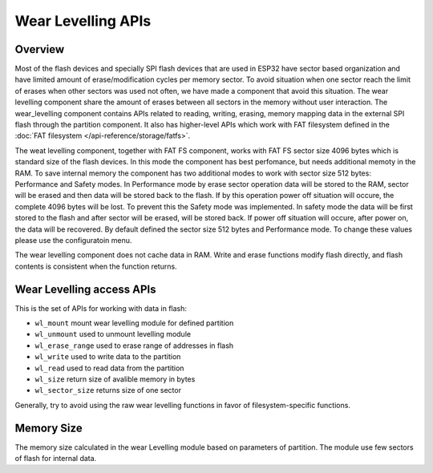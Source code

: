 Wear Levelling APIs
===================

Overview
--------
Most of the flash devices and specially SPI flash devices that are used in ESP32
have sector based organization and have limited amount of erase/modification cycles 
per memory sector. To avoid situation when one sector reach the limit of erases when 
other sectors was used not often, we have made a component that avoid this situation.
The wear levelling component share the amount of erases between all sectors in the 
memory without user interaction.
The wear_levelling component contains APIs related to reading, writing, erasing,
memory mapping data in the external SPI flash through the partition component. It 
also has higher-level APIs which work with FAT filesystem defined in 
the :doc:`FAT filesystem </api-reference/storage/fatfs>`.

The weat levelling component, together with FAT FS component, works with FAT FS sector size 4096 
bytes which is standard size of the flash devices. In this mode the component has best perfomance, 
but needs additional memoty in the RAM. To save internal memory the component has two additional modes 
to work with sector size 512 bytes: Performance and Safety modes. In Performance mode by erase sector 
operation data will be stored to the RAM, sector will be erased and then data will be stored 
back to the flash. If by this operation power off situation will occure, the complete 4096 bytes 
will be lost. To prevent this the Safety mode was implemented. In safety mode the data will be first 
stored to the flash and after sector will be erased, will be stored back. If power off situation will 
occure, after power on, the data will be recovered. 
By default defined the sector size 512 bytes and Performance mode. To change these values please use 
the configuratoin menu.  


The wear levelling component does not cache data in RAM. Write and erase functions 
modify flash directly, and flash contents is consistent when the function returns.


Wear Levelling access APIs
--------------------------

This is the set of APIs for working with data in flash:

- ``wl_mount`` mount wear levelling module for defined partition
- ``wl_unmount`` used to unmount levelling module
- ``wl_erase_range`` used to erase range of addresses in flash
- ``wl_write`` used to write data to the partition
- ``wl_read`` used to read data from the partition
- ``wl_size`` return size of avalible memory in bytes
- ``wl_sector_size`` returns size of one sector

Generally, try to avoid using the raw wear levelling functions in favor of
filesystem-specific functions.

Memory Size
-----------

The memory size calculated in the wear Levelling module based on parameters of 
partition. The module use few sectors of flash for internal data.

